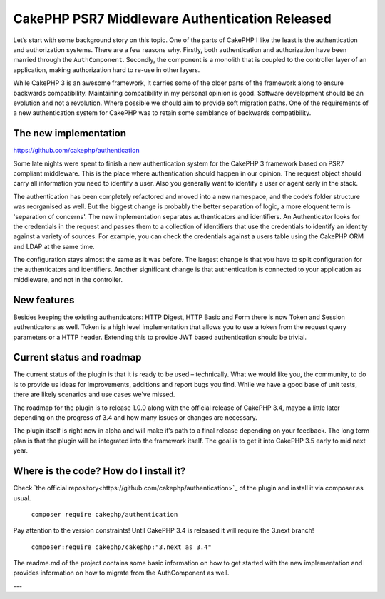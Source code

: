 CakePHP PSR7 Middleware Authentication Released
===============================================

Let’s start with some background story on this topic. One of the parts of
CakePHP I like the least is the authentication and authorization systems.
There are a few reasons why. Firstly, both authentication and authorization have
been married through the ``AuthComponent``. Secondly, the component is a monolith
that is coupled to the controller layer of an application, making authorization
hard to re-use in other layers.

While CakePHP 3 is an awesome framework, it carries some of the older parts
of the framework along to ensure backwards compatibility. Maintaining
compatibility in my personal opinion is good. Software development should be an
evolution and not a revolution. Where possible we should aim to provide soft migration paths.
One of the requirements of a new authentication system for CakePHP was to retain
some semblance of backwards compatibility.

The new implementation
----------------------

https://github.com/cakephp/authentication

Some late nights were spent to finish a new authentication
system for the CakePHP 3 framework based on PSR7 compliant middleware. This is
the place where authentication should happen in our opinion. The request object
should carry all information you need to identify a user. Also you generally want to
identify a user or agent early in the stack.

The authentication has been completely refactored and moved into a new
namespace, and the code‘s folder structure was reorganised as
well. But the biggest change is probably the better separation of logic, a more
eloquent term is 'separation of concerns'. The new implementation separates
authenticators and identifiers. An Authenticator looks for the
credentials in the request and passes them to a collection of identifiers that
use the credentials to identify an identity against a variety of sources.
For example, you can check the credentials against a users table using the
CakePHP ORM and LDAP at the same time.

The configuration stays almost the same as it was before. The largest change is
that you have to split configuration for the authenticators and identifiers. Another
significant change is that authentication is connected to your application as
middleware, and not in the controller.

New features
------------

Besides keeping the existing authenticators: HTTP Digest, HTTP Basic and Form
there is now Token and Session authenticators as well. Token is a high level
implementation that allows you to use a token from the request query parameters
or a HTTP header. Extending this to provide JWT based authentication should be
trivial.

Current status and roadmap
--------------------------

The current status of the plugin is that it is ready to be used – technically.
What we would like you, the community, to do is to provide us ideas for
improvements, additions and report bugs you find. While we have a good base of
unit tests, there are likely scenarios and use cases we've missed.

The roadmap for the plugin is to release 1.0.0 along with the official release
of CakePHP 3.4, maybe a little later depending on the progress of 3.4 and how
many issues or changes are necessary.

The plugin itself is right now in alpha and will make it’s path
to a final release depending on your feedback. The long term plan is that the
plugin will be integrated into the framework itself. The goal is to get it into
CakePHP 3.5 early to mid next year.

Where is the code? How do I install it?
---------------------------------------

Check `the official repository<https://github.com/cakephp/authentication>`_ of
the plugin and install it via composer as usual.

  ``composer require cakephp/authentication``

Pay attention to the version constraints! Until CakePHP 3.4 is released it will
require the 3.next branch!

  ``composer:require cakephp/cakephp:"3.next as 3.4"``

The readme.md of the project contains some basic information on how to get
started with the new implementation and provides information on how to migrate
from the AuthComponent as well.

---

.. author:: Florian Krämer
.. categories:: release, news
.. tags:: release, news, authentication
